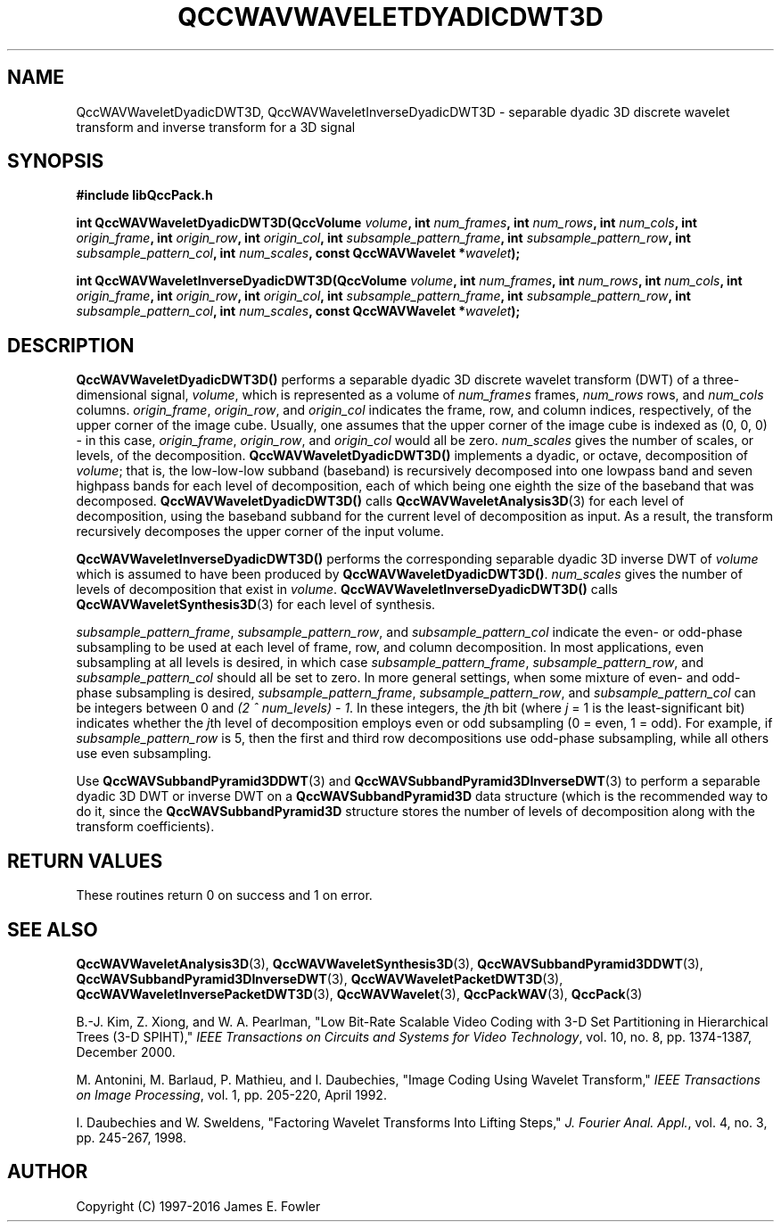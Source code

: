.TH QCCWAVWAVELETDYADICDWT3D 3 "QCCPACK" ""
.SH NAME
QccWAVWaveletDyadicDWT3D, QccWAVWaveletInverseDyadicDWT3D \- 
separable dyadic 3D discrete wavelet transform and
inverse transform for a 3D signal
.SH SYNOPSIS
.B #include "libQccPack.h"
.sp
.BI "int QccWAVWaveletDyadicDWT3D(QccVolume " volume ", int " num_frames ", int " num_rows ", int " num_cols ", int " origin_frame ", int " origin_row ", int " origin_col ", int " subsample_pattern_frame ", int " subsample_pattern_row ", int " subsample_pattern_col ", int " num_scales ", const QccWAVWavelet *" wavelet );
.sp
.BI "int QccWAVWaveletInverseDyadicDWT3D(QccVolume " volume ", int " num_frames ", int " num_rows ", int " num_cols ", int " origin_frame ", int " origin_row ", int " origin_col ", int " subsample_pattern_frame ", int " subsample_pattern_row ", int " subsample_pattern_col ", int " num_scales ", const QccWAVWavelet *" wavelet );
.SH DESCRIPTION
.B QccWAVWaveletDyadicDWT3D()
performs a separable dyadic 3D
discrete wavelet transform (DWT) of a three-dimensional signal,
.IR volume ,
which is represented as a volume of
.IR num_frames
frames,
.IR num_rows 
rows, and
.I num_cols
columns.
.IR origin_frame ,
.IR origin_row ,
and
.I origin_col
indicates the frame, row, and column indices, respectively, of the upper
corner of the image cube.
Usually, one assumes that the upper corner of the image cube is
indexed as (0, 0, 0) - in this case, 
.IR origin_frame ,
.IR origin_row ,
and
.I origin_col
would all be zero.
.I num_scales
gives the number of scales, or levels, of the decomposition.
.BR QccWAVWaveletDyadicDWT3D()
implements a dyadic, or octave, decomposition of
.IR volume ;
that is, the low-low-low subband (baseband)
is recursively decomposed into one lowpass band and
seven highpass bands for each level of decomposition, each of which being
one eighth the size of the baseband that was decomposed.
.BR QccWAVWaveletDyadicDWT3D()
calls
.BR QccWAVWaveletAnalysis3D (3)
for each level of decomposition, using the baseband
subband for the current level of decomposition as input.
As a result, the transform recursively decomposes the upper corner of
the input volume.
.LP
.B QccWAVWaveletInverseDyadicDWT3D()
performs the corresponding separable dyadic 3D inverse DWT of
.IR volume
which is assumed to have been produced
by
.BR QccWAVWaveletDyadicDWT3D() .
.I num_scales
gives the number of levels of decomposition that exist in
.IR volume .
.B QccWAVWaveletInverseDyadicDWT3D()
calls
.BR QccWAVWaveletSynthesis3D (3)
for each level of synthesis.
.LP
.IR subsample_pattern_frame ,
.IR subsample_pattern_row ,
and
.I subsample_pattern_col
indicate the even- or odd-phase subsampling to be used at each level
of frame, row, and column decomposition.
In most applications, even subsampling at all
levels is desired, in which case 
.IR subsample_pattern_frame ,
.IR subsample_pattern_row ,
and
.I subsample_pattern_col
should all be set to zero.
In more general settings, when some mixture of even- and odd-phase subsampling
is desired, 
.IR subsample_pattern_frame ,
.IR subsample_pattern_row ,
and
.I subsample_pattern_col
can be integers between 0 and
.IR "(2 ^ num_levels) - 1" .
In these integers, the 
.IR j th
bit (where
.I j
= 1 is the least-significant bit) indicates whether the
.IR j th
level of decomposition employs
even or odd subsampling (0 = even, 1 = odd).
For example, if
.I subsample_pattern_row
is 5, then the first and third row decompositions use odd-phase
subsampling, while all others use even subsampling.
.LP
Use
.BR QccWAVSubbandPyramid3DDWT (3)
and
.BR QccWAVSubbandPyramid3DInverseDWT (3)
to perform a separable dyadic 3D DWT or inverse DWT on a
.B QccWAVSubbandPyramid3D
data structure (which is the recommended way to do it, since the
.B QccWAVSubbandPyramid3D
structure stores the number of levels of decomposition along with
the transform coefficients).
.SH "RETURN VALUES"
These routines
return 0 on success and 1 on error.
.SH "SEE ALSO"
.BR QccWAVWaveletAnalysis3D (3),
.BR QccWAVWaveletSynthesis3D (3),
.BR QccWAVSubbandPyramid3DDWT (3),
.BR QccWAVSubbandPyramid3DInverseDWT (3),
.BR QccWAVWaveletPacketDWT3D (3),
.BR QccWAVWaveletInversePacketDWT3D (3),
.BR QccWAVWavelet (3),
.BR QccPackWAV (3),
.BR QccPack (3)
.LP
B.-J. Kim, Z. Xiong, and W. A. Pearlman,
"Low Bit-Rate Scalable Video Coding with 3-D Set Partitioning
in Hierarchical Trees (3-D SPIHT),"
.IR "IEEE Transactions on Circuits and Systems for Video Technology" ,
vol. 10, no. 8, pp. 1374-1387, December 2000.
.LP
M. Antonini, M. Barlaud, P. Mathieu, and I. Daubechies,
"Image Coding Using Wavelet Transform,"
.IR "IEEE Transactions on Image Processing" ,
vol. 1, pp. 205-220, April 1992.
.LP
I. Daubechies and W. Sweldens,
"Factoring Wavelet Transforms Into Lifting Steps,"
.IR "J. Fourier Anal. Appl." ,
vol. 4, no. 3, pp. 245-267, 1998.
.SH AUTHOR
Copyright (C) 1997-2016  James E. Fowler
.\"  The programs herein are free software; you can redistribute them an.or
.\"  modify them under the terms of the GNU General Public License
.\"  as published by the Free Software Foundation; either version 2
.\"  of the License, or (at your option) any later version.
.\"  
.\"  These programs are distributed in the hope that they will be useful,
.\"  but WITHOUT ANY WARRANTY; without even the implied warranty of
.\"  MERCHANTABILITY or FITNESS FOR A PARTICULAR PURPOSE.  See the
.\"  GNU General Public License for more details.
.\"  
.\"  You should have received a copy of the GNU General Public License
.\"  along with these programs; if not, write to the Free Software
.\"  Foundation, Inc., 675 Mass Ave, Cambridge, MA 02139, USA.



